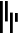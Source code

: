 SplineFontDB: 3.2
FontName: AuspostFourState
FullName: Auspost 4-State Barcode
FamilyName: AuspostFourState
Weight: Regular
Copyright: Copyright (c) 2023, Moxvallix
UComments: "2023-5-9: Created with FontForge (http://fontforge.org)"
Version: 001.000
ItalicAngle: 0
UnderlinePosition: -100
UnderlineWidth: 50
Ascent: 800
Descent: 200
InvalidEm: 0
LayerCount: 2
Layer: 0 0 "Back" 1
Layer: 1 0 "Fore" 0
XUID: [1021 734 -140340525 13706578]
StyleMap: 0x0000
FSType: 0
OS2Version: 0
OS2_WeightWidthSlopeOnly: 0
OS2_UseTypoMetrics: 1
CreationTime: 1683611894
ModificationTime: 1683613091
OS2TypoAscent: 0
OS2TypoAOffset: 1
OS2TypoDescent: 0
OS2TypoDOffset: 1
OS2TypoLinegap: 90
OS2WinAscent: 0
OS2WinAOffset: 1
OS2WinDescent: 0
OS2WinDOffset: 1
HheadAscent: 0
HheadAOffset: 1
HheadDescent: 0
HheadDOffset: 1
MarkAttachClasses: 1
DEI: 91125
Encoding: ISO8859-1
UnicodeInterp: none
NameList: AGL For New Fonts
DisplaySize: -48
AntiAlias: 1
FitToEm: 0
WinInfo: 0 38 15
BeginPrivate: 0
EndPrivate
BeginChars: 256 4

StartChar: zero
Encoding: 48 48 0
Width: 115
Flags: HW
LayerCount: 2
Fore
SplineSet
69.361328125 799.999023438 m 1
 0.001953125 799.999023438 l 1
 0.001953125 -0.0009765625 l 1
 69.361328125 -0.0009765625 l 1
 69.361328125 799.999023438 l 1
EndSplineSet
EndChar

StartChar: one
Encoding: 49 49 1
Width: 115
Flags: HW
LayerCount: 2
Fore
SplineSet
69.3603515625 799.999023438 m 1
 0.001953125 799.999023438 l 1
 0.001953125 289.657226562 l 1
 69.3603515625 289.657226562 l 1
 69.3603515625 799.999023438 l 1
EndSplineSet
EndChar

StartChar: two
Encoding: 50 50 2
Width: 115
Flags: HW
LayerCount: 2
Fore
SplineSet
69.3583984375 510.346679688 m 1
 0 510.346679688 l 1
 0 0 l 1
 69.3583984375 0 l 1
 69.3583984375 510.346679688 l 1
EndSplineSet
EndChar

StartChar: three
Encoding: 51 51 3
Width: 115
Flags: HW
LayerCount: 2
Fore
SplineSet
69.3603515625 510.345703125 m 1
 0.001953125 510.345703125 l 1
 0.001953125 289.657226562 l 1
 69.3603515625 289.657226562 l 1
 69.3603515625 510.345703125 l 1
EndSplineSet
EndChar
EndChars
EndSplineFont
